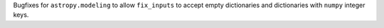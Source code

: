 Bugfixes for ``astropy.modeling`` to allow ``fix_inputs`` to accept empty dictionaries and dictionaries with ``numpy`` integer keys.
